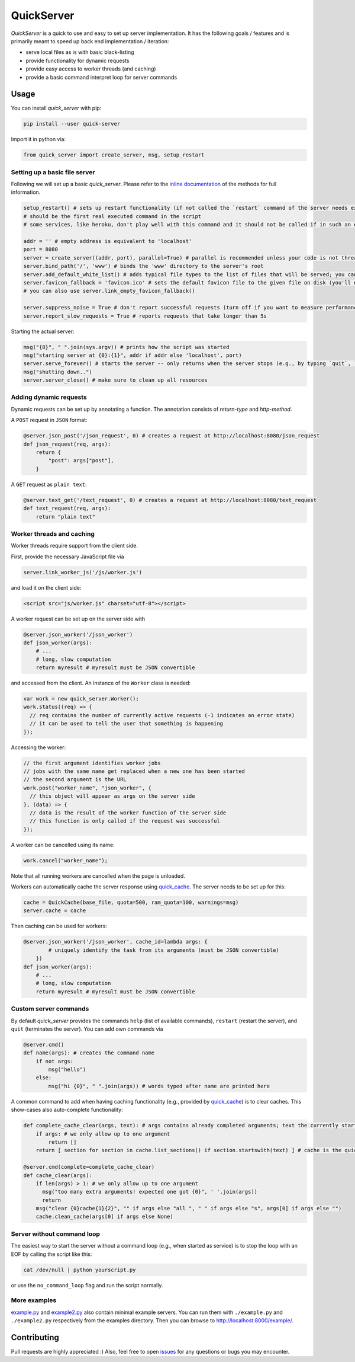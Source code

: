 QuickServer
===========

*QuickServer* is a quick to use and easy to set up server
implementation. It has the following goals / features and is primarily
meant to speed up back end implementation / iteration:

-  serve local files as is with basic black-listing
-  provide functionality for dynamic requests
-  provide easy access to worker threads (and caching)
-  provide a basic command interpret loop for server commands

|Build Status| |codecov.io|

Usage
-----

You can install *quick\_server* with pip:

.. code:: sh

    pip install --user quick-server

Import it in python via:

.. code:: python

    from quick_server import create_server, msg, setup_restart

Setting up a basic file server
~~~~~~~~~~~~~~~~~~~~~~~~~~~~~~

Following we will set up a basic *quick\_server*. Please refer to the
`inline documentation <https://github.com/JosuaKrause/quick_server/blob/master/quick_server/quick_server.py>`__ of the methods for
full information.

.. code:: python

    setup_restart() # sets up restart functionality (if not called the `restart` command of the server needs external help to work)
    # should be the first real executed command in the script
    # some services, like heroku, don't play well with this command and it should not be called if in such an environment

    addr = '' # empty address is equivalent to 'localhost'
    port = 8080
    server = create_server((addr, port), parallel=True) # parallel is recommended unless your code is not thread-safe
    server.bind_path('/', 'www') # binds the 'www' directory to the server's root
    server.add_default_white_list() # adds typical file types to the list of files that will be served; you can use server.add_file_patterns to add more file types
    server.favicon_fallback = 'favicon.ico' # sets the default favicon file to the given file on disk (you'll need a file called 'favicon.ico')
    # you can also use server.link_empty_favicon_fallback()

    server.suppress_noise = True # don't report successful requests (turn off if you want to measure performance)
    server.report_slow_requests = True # reports requests that take longer than 5s

Starting the actual server:

.. code:: python

    msg("{0}", " ".join(sys.argv)) # prints how the script was started
    msg("starting server at {0}:{1}", addr if addr else 'localhost', port)
    server.serve_forever() # starts the server -- only returns when the server stops (e.g., by typing `quit`, `restart`, or `CTRL-C`)
    msg("shutting down..")
    server.server_close() # make sure to clean up all resources

Adding dynamic requests
~~~~~~~~~~~~~~~~~~~~~~~

Dynamic requests can be set up by annotating a function. The annotation
consists of *return-type* and *http-method*.

A ``POST`` request in ``JSON`` format:

.. code:: python

    @server.json_post('/json_request', 0) # creates a request at http://localhost:8080/json_request
    def json_request(req, args):
        return {
            "post": args["post"],
        }

A ``GET`` request as ``plain text``:

.. code:: python

    @server.text_get('/text_request', 0) # creates a request at http://localhost:8080/text_request
    def text_request(req, args):
        return "plain text"

Worker threads and caching
~~~~~~~~~~~~~~~~~~~~~~~~~~

Worker threads require support from the client side.

First, provide the necessary JavaScript file via

.. code:: python

    server.link_worker_js('/js/worker.js')

and load it on the client side:

.. code:: html

    <script src="js/worker.js" charset="utf-8"></script>

A worker request can be set up on the server side with

.. code:: python

    @server.json_worker('/json_worker')
    def json_worker(args):
        # ...
        # long, slow computation
        return myresult # myresult must be JSON convertible

and accessed from the client. An instance of the ``Worker`` class is
needed:

.. code:: javascript

    var work = new quick_server.Worker();
    work.status((req) => {
      // req contains the number of currently active requests (-1 indicates an error state)
      // it can be used to tell the user that something is happening
    });

Accessing the worker:

.. code:: javascript

    // the first argument identifies worker jobs
    // jobs with the same name get replaced when a new one has been started
    // the second argument is the URL
    work.post("worker_name", "json_worker", {
      // this object will appear as args on the server side
    }, (data) => {
      // data is the result of the worker function of the server side
      // this function is only called if the request was successful
    });

A worker can be cancelled using its name:

.. code:: javascript

    work.cancel("worker_name");

Note that all running workers are cancelled when the page is unloaded.

Workers can automatically cache the server response using
`quick\_cache <https://pypi.python.org/pypi/quick-cache>`__. The
server needs to be set up for this:

.. code:: python

    cache = QuickCache(base_file, quota=500, ram_quota=100, warnings=msg)
    server.cache = cache

Then caching can be used for workers:

.. code:: python

    @server.json_worker('/json_worker', cache_id=lambda args: {
            # uniquely identify the task from its arguments (must be JSON convertible)
        })
    def json_worker(args):
        # ...
        # long, slow computation
        return myresult # myresult must be JSON convertible

Custom server commands
~~~~~~~~~~~~~~~~~~~~~~

By default *quick\_server* provides the commands ``help`` (list of
available commands), ``restart`` (restart the server), and ``quit``
(terminates the server). You can add own commands via

.. code:: python

    @server.cmd()
    def name(args): # creates the command name
        if not args:
            msg("hello")
        else:
            msg("hi {0}", " ".join(args)) # words typed after name are printed here

A common command to add when having caching functionality (e.g.,
provided by
`quick\_cache <https://pypi.python.org/pypi/quick-cache>`__) is to
clear caches. This show-cases also auto-complete functionality:

.. code:: python

    def complete_cache_clear(args, text): # args contains already completed arguments; text the currently started one
        if args: # we only allow up to one argument
            return []
        return [ section for section in cache.list_sections() if section.startswith(text) ] # cache is the quick_cache object

    @server.cmd(complete=complete_cache_clear)
    def cache_clear(args):
        if len(args) > 1: # we only allow up to one argument
          msg("too many extra arguments! expected one got {0}", ' '.join(args))
          return
        msg("clear {0}cache{1}{2}", "" if args else "all ", " " if args else "s", args[0] if args else "")
        cache.clean_cache(args[0] if args else None)

Server without command loop
~~~~~~~~~~~~~~~~~~~~~~~~~~~

The easiest way to start the server without a command loop (e.g., when
started as service) is to stop the loop with an EOF by calling the
script like this:

.. code:: sh

    cat /dev/null | python yourscript.py

or use the ``no_command_loop`` flag and run the script normally.

More examples
~~~~~~~~~~~~~

`example.py <https://github.com/JosuaKrause/quick_server/blob/master/example/example.py>`__ and
`example2.py <https://github.com/JosuaKrause/quick_server/blob/master/example/example2.py>`__ also contain minimal example
servers. You can run them with ``./example.py`` and ``./example2.py``
respectively from the examples directory. Then you can browse to
http://localhost:8000/example/.

Contributing
------------

Pull requests are highly appreciated :) Also, feel free to open
`issues <https://github.com/JosuaKrause/quick_server/issues>`__ for any
questions or bugs you may encounter.

.. |Build Status| image:: https://travis-ci.org/JosuaKrause/quick_server.svg?branch=master
   :target: https://travis-ci.org/JosuaKrause/quick_server
.. |codecov.io| image:: https://codecov.io/github/JosuaKrause/quick_server/coverage.svg?branch=master
   :target: https://codecov.io/github/JosuaKrause/quick_server?branch=master

